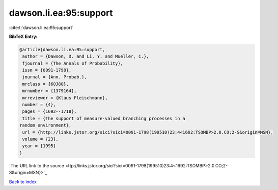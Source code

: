 dawson.li.ea:95:support
=======================

:cite:t:`dawson.li.ea:95:support`

**BibTeX Entry:**

.. code-block:: bibtex

   @article{dawson.li.ea:95:support,
    author = {Dawson, D. and Li, Y. and Mueller, C.},
    fjournal = {The Annals of Probability},
    issn = {0091-1798},
    journal = {Ann. Probab.},
    mrclass = {60J80},
    mrnumber = {1379164},
    mrreviewer = {Klaus Fleischmann},
    number = {4},
    pages = {1692--1718},
    title = {The support of measure-valued branching processes in a
   random environment},
    url = {http://links.jstor.org/sici?sici=0091-1798(199510)23:4<1692:TSOMBP>2.0.CO;2-S&origin=MSN},
    volume = {23},
    year = {1995}
   }
`The URL link to the source <ttp://links.jstor.org/sici?sici=0091-1798(199510)23:4<1692:TSOMBP>2.0.CO;2-S&origin=MSN}>`_


`Back to index <../By-Cite-Keys.html>`_
